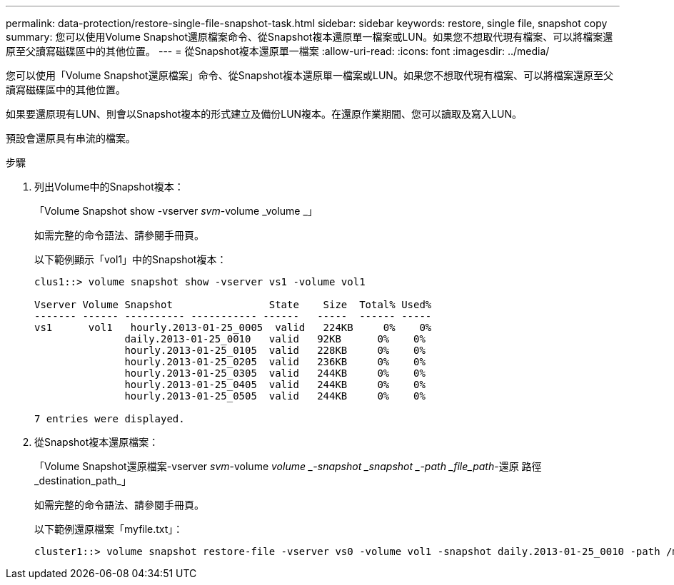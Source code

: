 ---
permalink: data-protection/restore-single-file-snapshot-task.html 
sidebar: sidebar 
keywords: restore, single file, snapshot copy 
summary: 您可以使用Volume Snapshot還原檔案命令、從Snapshot複本還原單一檔案或LUN。如果您不想取代現有檔案、可以將檔案還原至父讀寫磁碟區中的其他位置。 
---
= 從Snapshot複本還原單一檔案
:allow-uri-read: 
:icons: font
:imagesdir: ../media/


[role="lead"]
您可以使用「Volume Snapshot還原檔案」命令、從Snapshot複本還原單一檔案或LUN。如果您不想取代現有檔案、可以將檔案還原至父讀寫磁碟區中的其他位置。

如果要還原現有LUN、則會以Snapshot複本的形式建立及備份LUN複本。在還原作業期間、您可以讀取及寫入LUN。

預設會還原具有串流的檔案。

.步驟
. 列出Volume中的Snapshot複本：
+
「Volume Snapshot show -vserver _svm_-volume _volume _」

+
如需完整的命令語法、請參閱手冊頁。

+
以下範例顯示「vol1」中的Snapshot複本：

+
[listing]
----

clus1::> volume snapshot show -vserver vs1 -volume vol1

Vserver Volume Snapshot                State    Size  Total% Used%
------- ------ ---------- ----------- ------   -----  ------ -----
vs1	 vol1   hourly.2013-01-25_0005  valid   224KB     0%    0%
               daily.2013-01-25_0010   valid   92KB      0%    0%
               hourly.2013-01-25_0105  valid   228KB     0%    0%
               hourly.2013-01-25_0205  valid   236KB     0%    0%
               hourly.2013-01-25_0305  valid   244KB     0%    0%
               hourly.2013-01-25_0405  valid   244KB     0%    0%
               hourly.2013-01-25_0505  valid   244KB     0%    0%

7 entries were displayed.
----
. 從Snapshot複本還原檔案：
+
「Volume Snapshot還原檔案-vserver _svm_-volume _volume _-snapshot _snapshot _-path _file_path_-還原 路徑_destination_path_」

+
如需完整的命令語法、請參閱手冊頁。

+
以下範例還原檔案「myfile.txt」：

+
[listing]
----
cluster1::> volume snapshot restore-file -vserver vs0 -volume vol1 -snapshot daily.2013-01-25_0010 -path /myfile.txt
----

